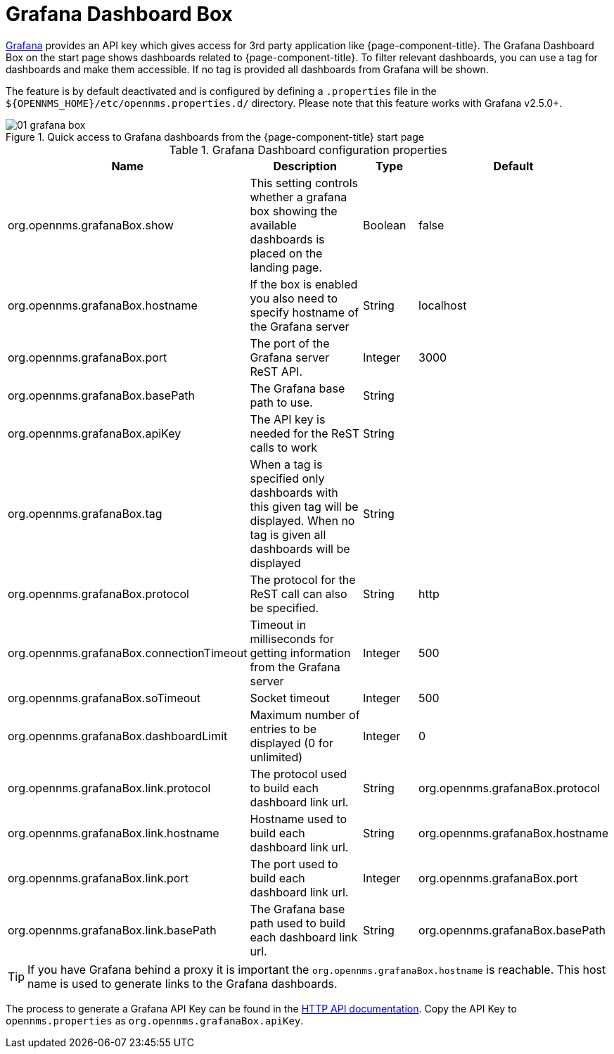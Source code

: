 

[[webui-grafana-dashboard-box]]
= Grafana Dashboard Box

http://grafana.org/[Grafana] provides an API key which gives access for 3rd party application like {page-component-title}.
The Grafana Dashboard Box on the start page shows dashboards related to {page-component-title}.
To filter relevant dashboards, you can use a tag for dashboards and make them accessible.
If no tag is provided all dashboards from Grafana will be shown.

The feature is by default deactivated and is configured by defining a `.properties` file in the `$\{OPENNMS_HOME}/etc/opennms.properties.d/` directory.
Please note that this feature works with Grafana v2.5.0+.

.Quick access to Grafana dashboards from the {page-component-title} start page
image::webui/startpage/01_grafana-box.png[]

.Grafana Dashboard configuration properties
[options="header" cols="2,3,1,1"]
|===
| Name
| Description
| Type
| Default

| org.opennms.grafanaBox.show
| This setting controls whether a grafana box showing the available dashboards is placed on the landing page.
| Boolean
| false

| org.opennms.grafanaBox.hostname
| If the box is enabled you also need to specify hostname of the Grafana server
| String
| localhost

| org.opennms.grafanaBox.port
| The port of the Grafana server ReST API.
| Integer
| 3000

| org.opennms.grafanaBox.basePath
| The Grafana base path to use.
| String
|

| org.opennms.grafanaBox.apiKey
| The API key is needed for the ReST calls to work
| String
|

| org.opennms.grafanaBox.tag
| When a tag is specified only dashboards with this given tag will be displayed.
When no tag is given all dashboards will be displayed
| String
|

| org.opennms.grafanaBox.protocol
| The protocol for the ReST call can also be specified.
| String
| http

| org.opennms.grafanaBox.connectionTimeout
| Timeout in milliseconds for getting information from the Grafana server
| Integer
| 500

| org.opennms.grafanaBox.soTimeout
| Socket timeout
| Integer
| 500

| org.opennms.grafanaBox.dashboardLimit
| Maximum number of entries to be displayed (0 for unlimited)
| Integer
| 0

| org.opennms.grafanaBox.link.protocol
| The protocol used to build each dashboard link url.
| String
| org.opennms.grafanaBox.protocol

| org.opennms.grafanaBox.link.hostname
| Hostname used to build each dashboard link url.
| String
| org.opennms.grafanaBox.hostname

| org.opennms.grafanaBox.link.port
| The port used to build each dashboard link url.
| Integer
| org.opennms.grafanaBox.port

| org.opennms.grafanaBox.link.basePath
| The Grafana base path used to build each dashboard link url.
| String
| org.opennms.grafanaBox.basePath
|===

TIP: If you have Grafana behind a proxy it is important the `org.opennms.grafanaBox.hostname` is reachable.
     This host name is used to generate links to the Grafana dashboards.

The process to generate a Grafana API Key can be found in the https://grafana.com/docs/grafana/latest/http_api/[HTTP API documentation].
Copy the API Key to `opennms.properties` as `org.opennms.grafanaBox.apiKey`.
